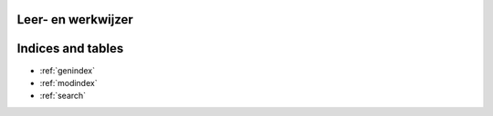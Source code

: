 .. Leer- en werkwijzer documentation master file, created by
   sphinx-quickstart on Mon Jun 17 15:07:44 2019.
   You can adapt this file completely to your liking, but it should at least
   contain the root `toctree` directive.

Leer- en werkwijzer
===============================================




Indices and tables
==================

* :ref:`genindex`
* :ref:`modindex`
* :ref:`search`
